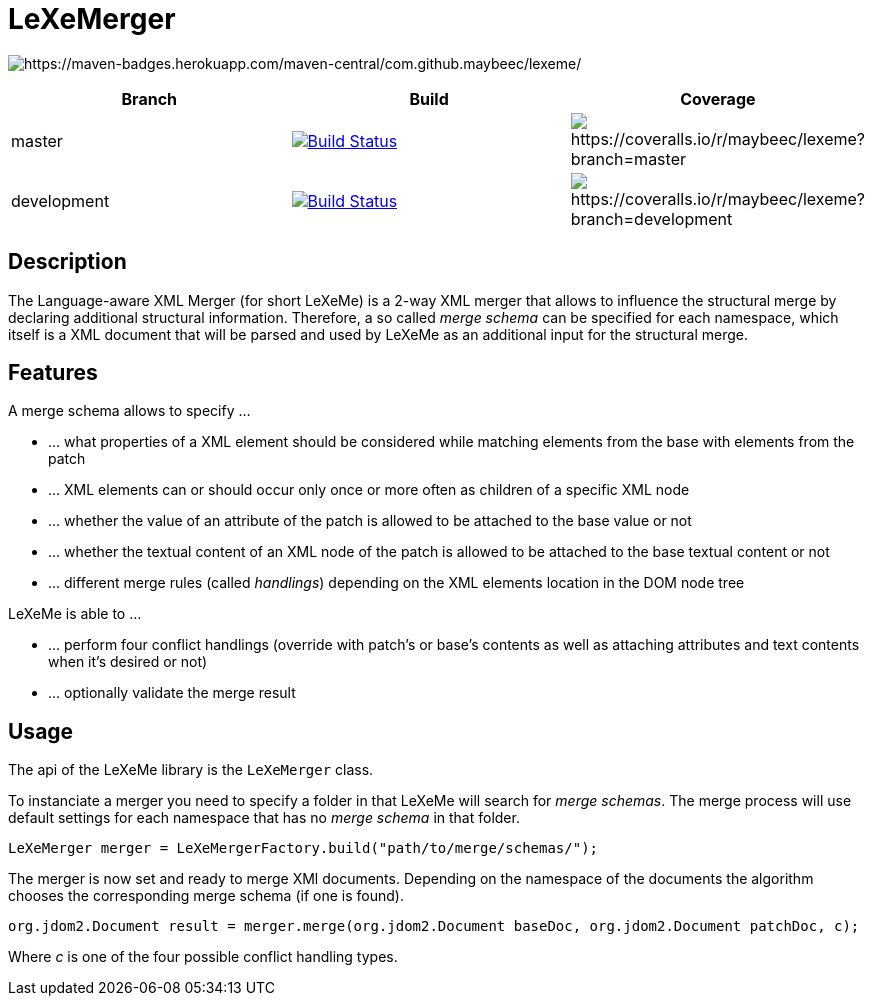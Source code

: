 = LeXeMerger

image:https://maven-badges.herokuapp.com/maven-central/com.github.maybeec/lexeme/badge.svg?style=flat-square[https://maven-badges.herokuapp.com/maven-central/com.github.maybeec/lexeme/]

|===
|Branch|Build|Coverage


|master|image:https://travis-ci.org/maybeec/lexeme.svg?branch=master["Build Status", link="https://travis-ci.org/maybeec/lexeme"]|image:https://coveralls.io/repos/maybeec/lexeme/badge.svg?branch=master[https://coveralls.io/r/maybeec/lexeme?branch=master]
|development|image:https://travis-ci.org/maybeec/lexeme.svg?branch=development["Build Status", link="https://travis-ci.org/maybeec/lexeme"]|image:https://coveralls.io/repos/maybeec/lexeme/badge.svg?branch=development[https://coveralls.io/r/maybeec/lexeme?branch=development]
|===

== Description
The Language-aware XML Merger (for short LeXeMe) is a 2-way XML merger that allows to influence the structural merge by declaring additional structural information. Therefore, a so called _merge schema_ can be specified for each namespace, which itself is a XML document that will be parsed and used by LeXeMe as an additional input for the structural merge.

== Features
A merge schema allows to specify ...

* ... what properties of a XML element should be considered while matching elements from the base with elements from the patch
* ... XML elements can or should occur only once or more often as children of a specific XML node
* ... whether the value of an attribute of the patch is allowed to be attached to the base value or not
* ... whether the textual content of an XML node of the patch is allowed to be attached to the base textual content or not
* ... different merge rules (called _handlings_) depending on the XML elements location in the DOM node tree

LeXeMe is able to ...

* ... perform four conflict handlings (override with patch's or base's contents as well as attaching attributes and text contents when it's desired or not)
* ... optionally validate the merge result

== Usage
The api of the LeXeMe library is the `LeXeMerger` class.

To instanciate a merger you need to specify a folder in that LeXeMe will search for _merge schemas_. The merge process will use default settings for each namespace that has no _merge schema_ in that folder.
[source, java]
LeXeMerger merger = LeXeMergerFactory.build("path/to/merge/schemas/");

The merger is now set and ready to merge XMl documents. Depending on the namespace of the documents the algorithm chooses the corresponding merge schema (if one is found).
[source, java]
org.jdom2.Document result = merger.merge(org.jdom2.Document baseDoc, org.jdom2.Document patchDoc, c);

Where _c_ is one of the four possible conflict handling types.
